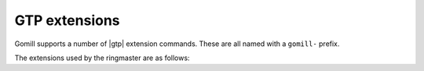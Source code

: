 GTP extensions
==============

Gomill supports a number of |gtp| extension commands. These are all named with
a ``gomill-`` prefix.


The extensions used by the ringmaster are as follows:

.. gtp:: gomill-explain_last_move

  Arguments: none

  Return a string containing the engine's comments about the last move it
  generated.

  This might include the engine's estimate of its winning chances, a principal
  variation, or any other diagnostic information.

  The intention is that |gtp| controllers which produce game records should
  use this command to write a comment associated with the move.

  Any non-ascii characters in the response should be encoded as UTF-8.

  If no information is available, return an empty string.

  The behaviour of this command is unspecified if a command changing the board
  state (eg :gtp:`play` or :gtp:`undo`) has occurred since the engine last
  generated a move.


.. gtp:: gomill-describe_engine

  Arguments: none

  Return a string with a description of the engine's configuration. This
  should repeat the information from the :gtp:`name` and :gtp:`version`
  commands. Controllers should expect the response to take multiple lines.

  The intention is that |gtp| controllers which produce game records should
  use the output of this command as part of a comment for the game as a whole.

  If possible, the response should include a description of all engine
  parameters which affect gameplay. If the engine plays reproducibly given the
  seed of a random number generator, the response should include that seed.

  Any non-ascii characters in the response should be encoded as UTF-8.


.. gtp:: gomill-cpu_time

  Arguments: none

  Return a float (represented in decimal) giving the amount of CPU time the
  engine has used to generate all moves made so far (in seconds).

  For engines which use multiple threads or processes, this should be the
  total time used on all CPUs.

  It may not be possible to meaningfully respond to this command (for example,
  if an engine runs on multiple processors which run at different speeds); in
  complex cases, the engine should document how the CPU time is calculated.


.. gtp:: gomill-genmove_ex

  Arguments: colour, list of keywords

  This is a variant of the standard :gtp:`genmove` command. Each keyword
  indicates a permitted (or desired) variation of behaviour. For example::

    gomill-genmove_ex b claim

  If :gtp:`!gomill-genmove_ex` is sent without any arguments (ie, no colour is
  specified), the engine should return a list of the keywords it supports (one
  per line, like :gtp:`list_commands`).

  Engines must ignore keywords they do not support. :gtp:`!gomill-genmove_ex`
  with no keywords is exactly equivalent to :gtp:`genmove`.

  The following keywords are currently defined:

  ``claim``
    In addition to the usual responses to :gtp:`genmove`, the engine may also
    return ``claim``, which indicates that the engine believes it is certain
    to win the game (the engine must not assume that the controller will act
    on this claim).


.. the other extensions, not used by the ringmaster, are:
.. - gomill-savesgf
.. - gomill-passthrough
